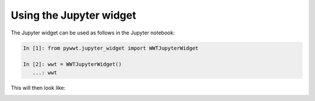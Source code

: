 Using the Jupyter widget
===========================

The Jupyter widget can be used as follows in the Jupyter notebook:

.. code-block:: python

    In [1]: from pywwt.jupyter_widget import WWTJupyterWidget

    In [2]: wwt = WWTJupyterWidget()
       ...: wwt

This will then look like:

.. image:: ../jupyter.png
